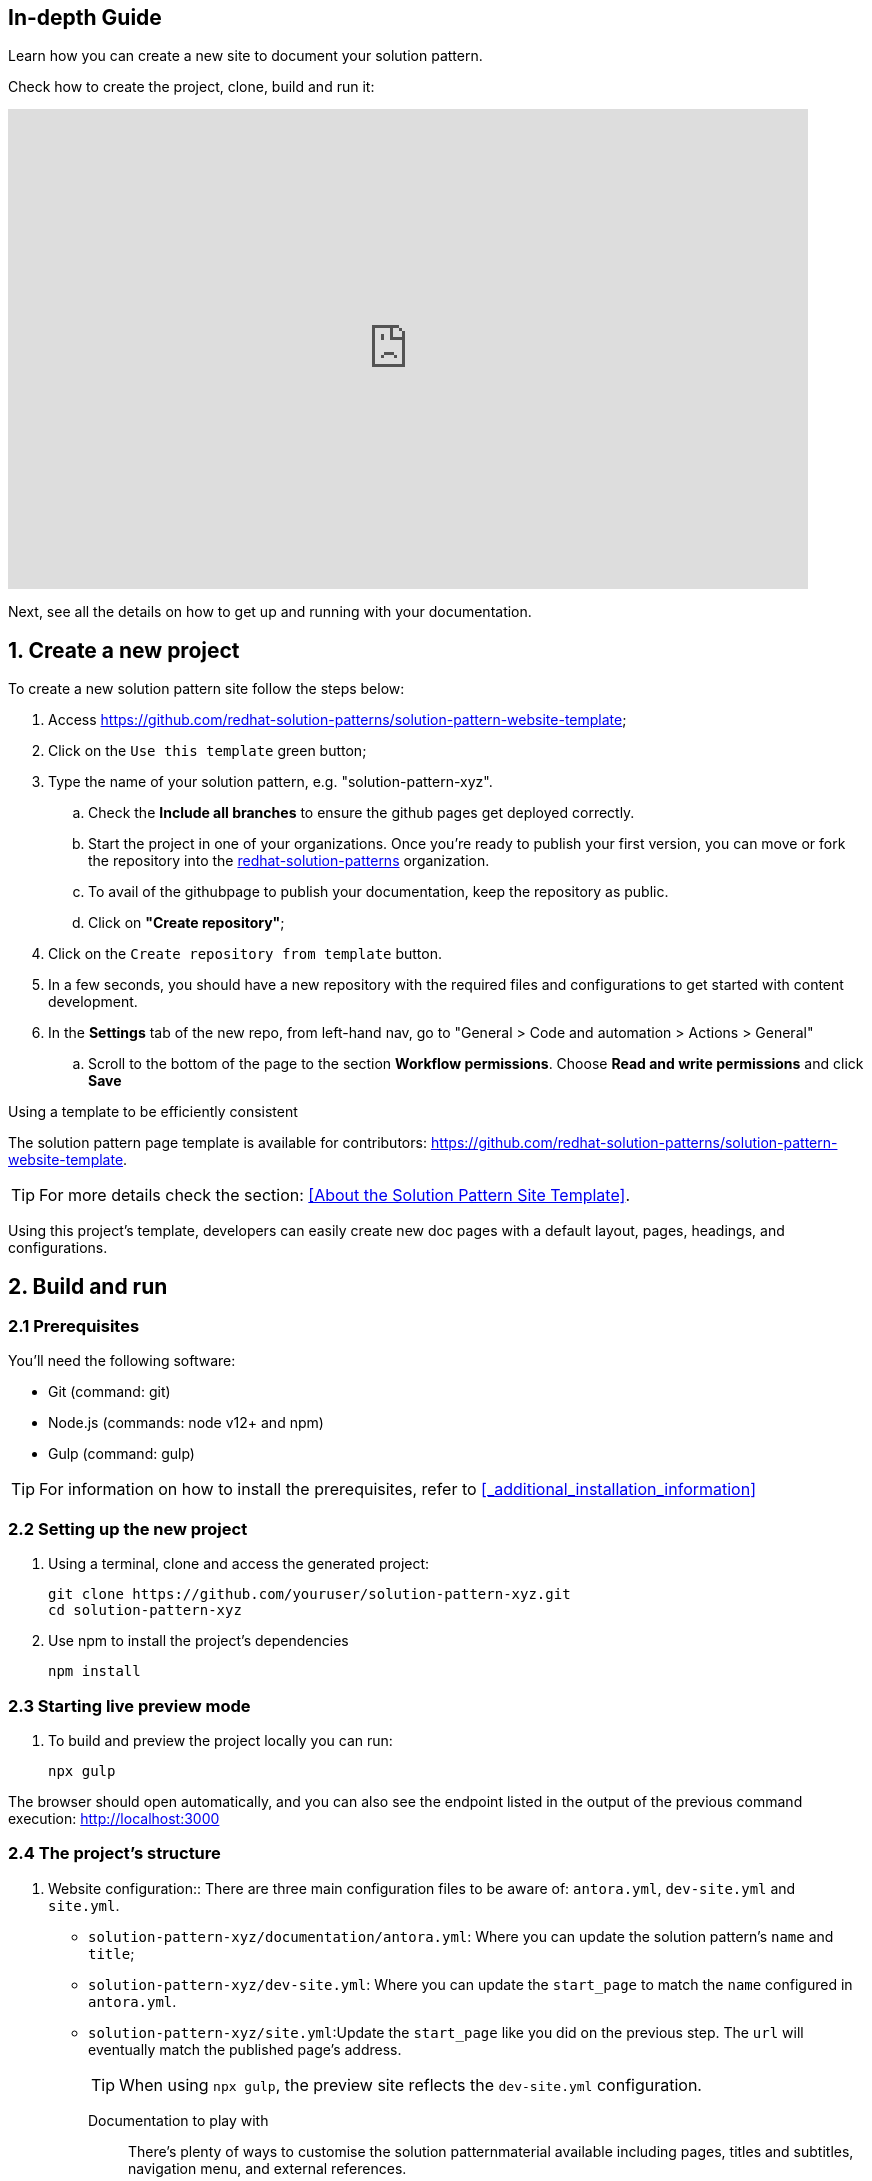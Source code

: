 
[#full-guide]
== In-depth Guide 

Learn how you can create a new site to document your solution pattern.

Check how to create the project, clone, build and run it:

video::H1_hw8LqBos[youtube, width=800, height=480]

Next, see all the details on how to get up and running with your documentation.

== 1. Create a new project

To create a new solution pattern site follow the steps below:

. Access https://github.com/redhat-solution-patterns/solution-pattern-website-template;
. Click on the `Use this template` green button;
. Type the name of your solution pattern, e.g. "solution-pattern-xyz".
.. Check the *Include all branches* to ensure the github pages get deployed correctly.
.. Start the project in one of your organizations. Once you're ready to publish your first version, you can move or fork the repository into the https://github.com/redhat-solution-patterns[redhat-solution-patterns] organization. 
.. To avail of the githubpage to publish your documentation, keep the repository as public.
.. Click on *"Create repository"*;
. Click on the `Create repository from template` button.
. In a few seconds, you should have a new repository with the required files and configurations to get started with content development.
. In the *Settings* tab of the new repo, from left-hand nav, go to "General > Code and automation > Actions > General"
.. Scroll to the bottom of the page to the section *Workflow permissions*. Choose *Read and write permissions* and click *Save*

****
.Using a template to be efficiently consistent 

The solution pattern page template is available for contributors: https://github.com/redhat-solution-patterns/solution-pattern-website-template.

[TIP] 
For more details check the section: <<About the Solution Pattern Site Template>>.

Using this project's template, developers can easily create new doc pages with a default layout, pages, headings, and configurations.
****

== 2. Build and run

=== 2.1 Prerequisites
You'll need the following software:

* Git (command: git)
* Node.js (commands: node v12+ and npm)
* Gulp (command: gulp)

[TIP]
For information on how to install the prerequisites, refer to <<_additional_installation_information>>

=== 2.2 Setting up the new project

. Using a terminal, clone and access the generated project:
+
[.console-input]
[source,shell script]
```
git clone https://github.com/youruser/solution-pattern-xyz.git
cd solution-pattern-xyz
```
. Use npm to install the project's dependencies
+
[.console-input]
[source,shell script]
```
npm install
```

=== 2.3 Starting live preview mode

. To build and preview the project locally you can run:
+
[.console-input]
[source,shell script]
```
npx gulp
```

The browser should open automatically, and you can also see the endpoint listed in the output of the previous command execution: http://localhost:3000[]



[#structure]
=== 2.4 The project's structure

. Website configuration::
There are three main configuration files to be aware of: `antora.yml`, `dev-site.yml` and `site.yml`.

* `solution-pattern-xyz/documentation/antora.yml`: Where you can update the solution pattern's `name` and `title`;
* `solution-pattern-xyz/dev-site.yml`: Where you can update the `start_page` to match the `name` configured in `antora.yml`.
* `solution-pattern-xyz/site.yml`:Update the `start_page` like you did on the previous step. The `url` will eventually match the published page's address.
+
[TIP]
When using `npx gulp`, the preview site reflects the `dev-site.yml` configuration.
+

Documentation to play with::
There's plenty of ways to customise the solution patternmaterial available including pages, titles and subtitles, navigation menu, and external references.

Content Location::
The content is mostly located under `solution-pattern-xyz/documentation`.
Navigation::
The navigation menu on the left has automatic counters to define the section number. Modify the navigation by changing the file: `solution-pattern-xyz/documentation/modules/ROOT/nav.adoc`.
Pages::
You have a coherent content structure at hand. It includes:
** Core files: index, solution pattern introduction, architecture, demonstration and workshop; These are located under `solution-pattern-xyz/documentation/modules/ROOT/pages`;
** Headings that follow those of other existing solution patterns very closely.
+
[CAUTION]
====
Feel free to remove and adjust what doesn't serve you. However, it's highly recommended to stick to the suggested level 1 headings (e.g., "= Title"). For subheadings (h2+), try to stick to what's proposed for consistency, but go ahead and use different and more adequate subtitles when you need to.
====

== 3. Document 

In this phase you'll share all your knowledge while adopting adoc's language and components in the pages amongst the project's content structure. 

=== 3.1 Language and components 

For a majority of the work, you are welcome to use several of what Asciidoc components have to offer. Get started with https://docs.asciidoctor.org/asciidoc/latest/syntax-quick-reference/[AsciiDoc Language Syntax quick reference,window=_blank].Adding to that, you can also use the features provided by Red Hat Developers for the Scholars template, such as clipboard, tabs and different formats for console input and output.

See syntax highlights in the xref:highlights[Appendix: Documentation Syntax Highlights].

=== 3.2 Content structure

The solution patterns are structured in four major sections (which are also part of the navigation menu):

*  *Home page*: An overview about the solution. Should give examples of use cases and scenarios it addresses an applies to. An overview of the story behind the solution implementation and of the implementation architecture itself. 
* *Architecture*: Covers common challenges such as antipatterns, not-optimal technical solutions and how it impacts a successful implementation from a technical perspective. Also includes an objective bullet list of the technologies used in this solution. Here is where you can include all the architecture diagrams and explanations.
* *See the solution in action*: This is where users can see the working solution with content such as videos, text descriptions, screenshots and more. If available, it can also bring guides on how to install the demonstration implementation and its walkthrough.
* *Workshop*: if available, brings details on how to install and deliver the workshop.  

Refer to existing solution patterns for inspiration on ideas you can adopt on your own solution pattern documentation. 

== 4.Publish

. Make all the necessary changes to the cloned repo. Refer to these sections for more details on how to do this.
** Get familiar with  xref::contributor-in-depth.adoc#structure[the project's structure].
** xref::creating-solution-pattern-website.adoc#_language_and_components[Know the available capabilities to boost your document].
. To deploy the repo as github pages, you will need to manage GitHub Actions settings for your new repository. Navigate to the *Settings* tab
.. From left hand nav, go to *General > Code and automation > Actions > General*
+
image::code-automation-general.png[]
.. Scroll to the bottom of the page to the section *Workflow permissions*. 
.. Choose *Read and write permissions* and click *Save*
+
image::read-write-permissions.png[]
* After your changes are made, commit and push your changes to git. This will auto-trigger a workflow which will deploy the pages as github pages.
* To view this the deployed github-pages, navigate to *Actions*  tab
+
image::actions-tab.png[]
* Click on the workflow which is named as *pages build and deployment*, and click on the link that is highlighted below within the *deploy* step.
+
image::pages-build-deployment.png[]
* This link will open the deployed gitbub pages in a new tab. Each checkin you make will trigger a new github action, which will refresh this page


//To have your solution pattern listed in the top menu, please open a new issue in
//https://github.com/redhat-solution-patterns/course-ui/issues[this project: https://github.com/redhat-solution-patterns/course-ui/issues,window=_blank].
//
//Make sure to inform:
//
//* Short title
//* Main category (if appropriate). e.g. "Application modernization", "Edge", etc.

